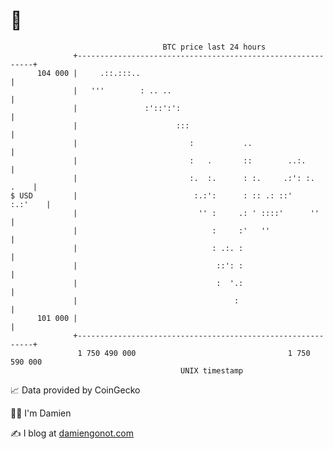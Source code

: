 * 👋

#+begin_example
                                     BTC price last 24 hours                    
                 +------------------------------------------------------------+ 
         104 000 |     .::.:::..                                              | 
                 |   '''        : .. ..                                       | 
                 |               :'::':':                                     | 
                 |                      :::                                   | 
                 |                         :           ..                     | 
                 |                         :   .       ::        ..:.         | 
                 |                         :.  :.      : :.     .:': :.  .    | 
   $ USD         |                          :.:':      : :: .: ::'    :.:'    | 
                 |                           '' :     .: ' ::::'      ''      | 
                 |                              :     :'   ''                 | 
                 |                              : .:. :                       | 
                 |                               ::': :                       | 
                 |                               :  '.:                       | 
                 |                                   :                        | 
         101 000 |                                                            | 
                 +------------------------------------------------------------+ 
                  1 750 490 000                                  1 750 590 000  
                                         UNIX timestamp                         
#+end_example
📈 Data provided by CoinGecko

🧑‍💻 I'm Damien

✍️ I blog at [[https://www.damiengonot.com][damiengonot.com]]
